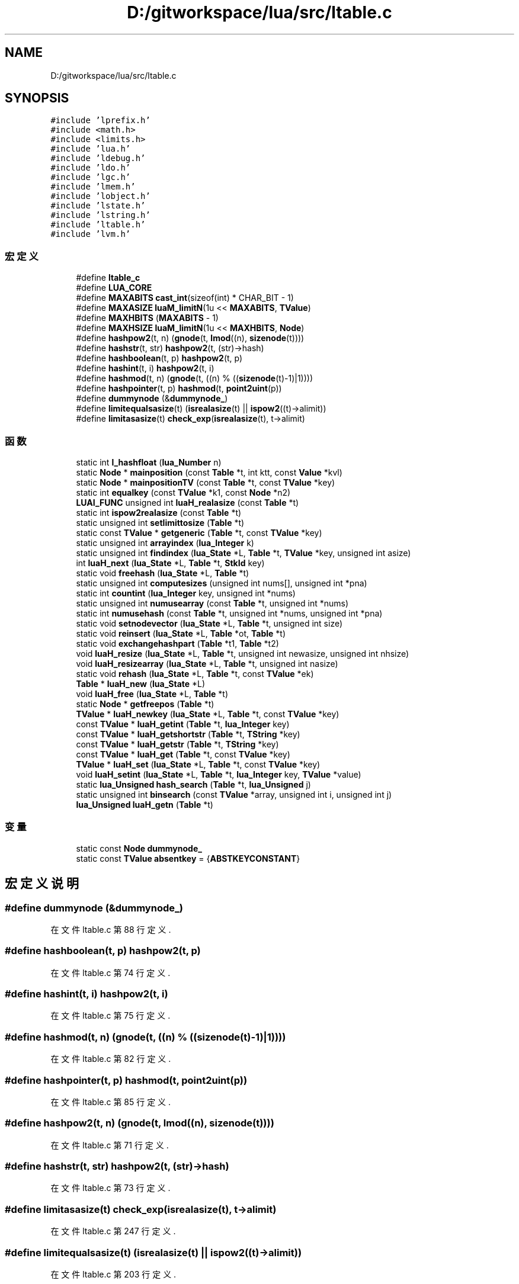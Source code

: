 .TH "D:/gitworkspace/lua/src/ltable.c" 3 "2020年 九月 8日 星期二" "Lua_Docmention" \" -*- nroff -*-
.ad l
.nh
.SH NAME
D:/gitworkspace/lua/src/ltable.c
.SH SYNOPSIS
.br
.PP
\fC#include 'lprefix\&.h'\fP
.br
\fC#include <math\&.h>\fP
.br
\fC#include <limits\&.h>\fP
.br
\fC#include 'lua\&.h'\fP
.br
\fC#include 'ldebug\&.h'\fP
.br
\fC#include 'ldo\&.h'\fP
.br
\fC#include 'lgc\&.h'\fP
.br
\fC#include 'lmem\&.h'\fP
.br
\fC#include 'lobject\&.h'\fP
.br
\fC#include 'lstate\&.h'\fP
.br
\fC#include 'lstring\&.h'\fP
.br
\fC#include 'ltable\&.h'\fP
.br
\fC#include 'lvm\&.h'\fP
.br

.SS "宏定义"

.in +1c
.ti -1c
.RI "#define \fBltable_c\fP"
.br
.ti -1c
.RI "#define \fBLUA_CORE\fP"
.br
.ti -1c
.RI "#define \fBMAXABITS\fP   \fBcast_int\fP(sizeof(int) * CHAR_BIT \- 1)"
.br
.ti -1c
.RI "#define \fBMAXASIZE\fP   \fBluaM_limitN\fP(1u << \fBMAXABITS\fP, \fBTValue\fP)"
.br
.ti -1c
.RI "#define \fBMAXHBITS\fP   (\fBMAXABITS\fP \- 1)"
.br
.ti -1c
.RI "#define \fBMAXHSIZE\fP   \fBluaM_limitN\fP(1u << \fBMAXHBITS\fP, \fBNode\fP)"
.br
.ti -1c
.RI "#define \fBhashpow2\fP(t,  n)   (\fBgnode\fP(t, \fBlmod\fP((n), \fBsizenode\fP(t))))"
.br
.ti -1c
.RI "#define \fBhashstr\fP(t,  str)   \fBhashpow2\fP(t, (str)\->hash)"
.br
.ti -1c
.RI "#define \fBhashboolean\fP(t,  p)   \fBhashpow2\fP(t, p)"
.br
.ti -1c
.RI "#define \fBhashint\fP(t,  i)   \fBhashpow2\fP(t, i)"
.br
.ti -1c
.RI "#define \fBhashmod\fP(t,  n)   (\fBgnode\fP(t, ((n) % ((\fBsizenode\fP(t)\-1)|1))))"
.br
.ti -1c
.RI "#define \fBhashpointer\fP(t,  p)   \fBhashmod\fP(t, \fBpoint2uint\fP(p))"
.br
.ti -1c
.RI "#define \fBdummynode\fP   (&\fBdummynode_\fP)"
.br
.ti -1c
.RI "#define \fBlimitequalsasize\fP(t)   (\fBisrealasize\fP(t) || \fBispow2\fP((t)\->alimit))"
.br
.ti -1c
.RI "#define \fBlimitasasize\fP(t)   \fBcheck_exp\fP(\fBisrealasize\fP(t), t\->alimit)"
.br
.in -1c
.SS "函数"

.in +1c
.ti -1c
.RI "static int \fBl_hashfloat\fP (\fBlua_Number\fP n)"
.br
.ti -1c
.RI "static \fBNode\fP * \fBmainposition\fP (const \fBTable\fP *t, int ktt, const \fBValue\fP *kvl)"
.br
.ti -1c
.RI "static \fBNode\fP * \fBmainpositionTV\fP (const \fBTable\fP *t, const \fBTValue\fP *key)"
.br
.ti -1c
.RI "static int \fBequalkey\fP (const \fBTValue\fP *k1, const \fBNode\fP *n2)"
.br
.ti -1c
.RI "\fBLUAI_FUNC\fP unsigned int \fBluaH_realasize\fP (const \fBTable\fP *t)"
.br
.ti -1c
.RI "static int \fBispow2realasize\fP (const \fBTable\fP *t)"
.br
.ti -1c
.RI "static unsigned int \fBsetlimittosize\fP (\fBTable\fP *t)"
.br
.ti -1c
.RI "static const \fBTValue\fP * \fBgetgeneric\fP (\fBTable\fP *t, const \fBTValue\fP *key)"
.br
.ti -1c
.RI "static unsigned int \fBarrayindex\fP (\fBlua_Integer\fP k)"
.br
.ti -1c
.RI "static unsigned int \fBfindindex\fP (\fBlua_State\fP *L, \fBTable\fP *t, \fBTValue\fP *key, unsigned int asize)"
.br
.ti -1c
.RI "int \fBluaH_next\fP (\fBlua_State\fP *L, \fBTable\fP *t, \fBStkId\fP key)"
.br
.ti -1c
.RI "static void \fBfreehash\fP (\fBlua_State\fP *L, \fBTable\fP *t)"
.br
.ti -1c
.RI "static unsigned int \fBcomputesizes\fP (unsigned int nums[], unsigned int *pna)"
.br
.ti -1c
.RI "static int \fBcountint\fP (\fBlua_Integer\fP key, unsigned int *nums)"
.br
.ti -1c
.RI "static unsigned int \fBnumusearray\fP (const \fBTable\fP *t, unsigned int *nums)"
.br
.ti -1c
.RI "static int \fBnumusehash\fP (const \fBTable\fP *t, unsigned int *nums, unsigned int *pna)"
.br
.ti -1c
.RI "static void \fBsetnodevector\fP (\fBlua_State\fP *L, \fBTable\fP *t, unsigned int size)"
.br
.ti -1c
.RI "static void \fBreinsert\fP (\fBlua_State\fP *L, \fBTable\fP *ot, \fBTable\fP *t)"
.br
.ti -1c
.RI "static void \fBexchangehashpart\fP (\fBTable\fP *t1, \fBTable\fP *t2)"
.br
.ti -1c
.RI "void \fBluaH_resize\fP (\fBlua_State\fP *L, \fBTable\fP *t, unsigned int newasize, unsigned int nhsize)"
.br
.ti -1c
.RI "void \fBluaH_resizearray\fP (\fBlua_State\fP *L, \fBTable\fP *t, unsigned int nasize)"
.br
.ti -1c
.RI "static void \fBrehash\fP (\fBlua_State\fP *L, \fBTable\fP *t, const \fBTValue\fP *ek)"
.br
.ti -1c
.RI "\fBTable\fP * \fBluaH_new\fP (\fBlua_State\fP *L)"
.br
.ti -1c
.RI "void \fBluaH_free\fP (\fBlua_State\fP *L, \fBTable\fP *t)"
.br
.ti -1c
.RI "static \fBNode\fP * \fBgetfreepos\fP (\fBTable\fP *t)"
.br
.ti -1c
.RI "\fBTValue\fP * \fBluaH_newkey\fP (\fBlua_State\fP *L, \fBTable\fP *t, const \fBTValue\fP *key)"
.br
.ti -1c
.RI "const \fBTValue\fP * \fBluaH_getint\fP (\fBTable\fP *t, \fBlua_Integer\fP key)"
.br
.ti -1c
.RI "const \fBTValue\fP * \fBluaH_getshortstr\fP (\fBTable\fP *t, \fBTString\fP *key)"
.br
.ti -1c
.RI "const \fBTValue\fP * \fBluaH_getstr\fP (\fBTable\fP *t, \fBTString\fP *key)"
.br
.ti -1c
.RI "const \fBTValue\fP * \fBluaH_get\fP (\fBTable\fP *t, const \fBTValue\fP *key)"
.br
.ti -1c
.RI "\fBTValue\fP * \fBluaH_set\fP (\fBlua_State\fP *L, \fBTable\fP *t, const \fBTValue\fP *key)"
.br
.ti -1c
.RI "void \fBluaH_setint\fP (\fBlua_State\fP *L, \fBTable\fP *t, \fBlua_Integer\fP key, \fBTValue\fP *value)"
.br
.ti -1c
.RI "static \fBlua_Unsigned\fP \fBhash_search\fP (\fBTable\fP *t, \fBlua_Unsigned\fP j)"
.br
.ti -1c
.RI "static unsigned int \fBbinsearch\fP (const \fBTValue\fP *array, unsigned int i, unsigned int j)"
.br
.ti -1c
.RI "\fBlua_Unsigned\fP \fBluaH_getn\fP (\fBTable\fP *t)"
.br
.in -1c
.SS "变量"

.in +1c
.ti -1c
.RI "static const \fBNode\fP \fBdummynode_\fP"
.br
.ti -1c
.RI "static const \fBTValue\fP \fBabsentkey\fP = {\fBABSTKEYCONSTANT\fP}"
.br
.in -1c
.SH "宏定义说明"
.PP 
.SS "#define dummynode   (&\fBdummynode_\fP)"

.PP
在文件 ltable\&.c 第 88 行定义\&.
.SS "#define hashboolean(t, p)   \fBhashpow2\fP(t, p)"

.PP
在文件 ltable\&.c 第 74 行定义\&.
.SS "#define hashint(t, i)   \fBhashpow2\fP(t, i)"

.PP
在文件 ltable\&.c 第 75 行定义\&.
.SS "#define hashmod(t, n)   (\fBgnode\fP(t, ((n) % ((\fBsizenode\fP(t)\-1)|1))))"

.PP
在文件 ltable\&.c 第 82 行定义\&.
.SS "#define hashpointer(t, p)   \fBhashmod\fP(t, \fBpoint2uint\fP(p))"

.PP
在文件 ltable\&.c 第 85 行定义\&.
.SS "#define hashpow2(t, n)   (\fBgnode\fP(t, \fBlmod\fP((n), \fBsizenode\fP(t))))"

.PP
在文件 ltable\&.c 第 71 行定义\&.
.SS "#define hashstr(t, str)   \fBhashpow2\fP(t, (str)\->hash)"

.PP
在文件 ltable\&.c 第 73 行定义\&.
.SS "#define limitasasize(t)   \fBcheck_exp\fP(\fBisrealasize\fP(t), t\->alimit)"

.PP
在文件 ltable\&.c 第 247 行定义\&.
.SS "#define limitequalsasize(t)   (\fBisrealasize\fP(t) || \fBispow2\fP((t)\->alimit))"

.PP
在文件 ltable\&.c 第 203 行定义\&.
.SS "#define ltable_c"

.PP
在文件 ltable\&.c 第 7 行定义\&.
.SS "#define LUA_CORE"

.PP
在文件 ltable\&.c 第 8 行定义\&.
.SS "#define MAXABITS   \fBcast_int\fP(sizeof(int) * CHAR_BIT \- 1)"

.PP
在文件 ltable\&.c 第 46 行定义\&.
.SS "#define MAXASIZE   \fBluaM_limitN\fP(1u << \fBMAXABITS\fP, \fBTValue\fP)"

.PP
在文件 ltable\&.c 第 54 行定义\&.
.SS "#define MAXHBITS   (\fBMAXABITS\fP \- 1)"

.PP
在文件 ltable\&.c 第 60 行定义\&.
.SS "#define MAXHSIZE   \fBluaM_limitN\fP(1u << \fBMAXHBITS\fP, \fBNode\fP)"

.PP
在文件 ltable\&.c 第 68 行定义\&.
.SH "函数说明"
.PP 
.SS "static unsigned int arrayindex (\fBlua_Integer\fP k)\fC [static]\fP"

.PP
在文件 ltable\&.c 第 274 行定义\&.
.SS "static unsigned int binsearch (const \fBTValue\fP * array, unsigned int i, unsigned int j)\fC [static]\fP"

.PP
在文件 ltable\&.c 第 822 行定义\&.
.SS "static unsigned int computesizes (unsigned int nums[], unsigned int * pna)\fC [static]\fP"

.PP
在文件 ltable\&.c 第 347 行定义\&.
.SS "static int countint (\fBlua_Integer\fP key, unsigned int * nums)\fC [static]\fP"

.PP
在文件 ltable\&.c 第 369 行定义\&.
.SS "static int equalkey (const \fBTValue\fP * k1, const \fBNode\fP * n2)\fC [static]\fP"

.PP
在文件 ltable\&.c 第 176 行定义\&.
.SS "static void exchangehashpart (\fBTable\fP * t1, \fBTable\fP * t2)\fC [static]\fP"

.PP
在文件 ltable\&.c 第 483 行定义\&.
.SS "static unsigned int findindex (\fBlua_State\fP * L, \fBTable\fP * t, \fBTValue\fP * key, unsigned int asize)\fC [static]\fP"

.PP
在文件 ltable\&.c 第 287 行定义\&.
.SS "static void freehash (\fBlua_State\fP * L, \fBTable\fP * t)\fC [static]\fP"

.PP
在文件 ltable\&.c 第 327 行定义\&.
.SS "static \fBNode\fP* getfreepos (\fBTable\fP * t)\fC [static]\fP"

.PP
在文件 ltable\&.c 第 601 行定义\&.
.SS "static const \fBTValue\fP* getgeneric (\fBTable\fP * t, const \fBTValue\fP * key)\fC [static]\fP"

.PP
在文件 ltable\&.c 第 255 行定义\&.
.SS "static \fBlua_Unsigned\fP hash_search (\fBTable\fP * t, \fBlua_Unsigned\fP j)\fC [static]\fP"

.PP
在文件 ltable\&.c 第 797 行定义\&.
.SS "static int ispow2realasize (const \fBTable\fP * t)\fC [static]\fP"

.PP
在文件 ltable\&.c 第 235 行定义\&.
.SS "static int l_hashfloat (\fBlua_Number\fP n)\fC [static]\fP"

.PP
在文件 ltable\&.c 第 114 行定义\&.
.SS "void luaH_free (\fBlua_State\fP * L, \fBTable\fP * t)"

.PP
在文件 ltable\&.c 第 594 行定义\&.
.SS "const \fBTValue\fP* luaH_get (\fBTable\fP * t, const \fBTValue\fP * key)"

.PP
在文件 ltable\&.c 第 741 行定义\&.
.SS "const \fBTValue\fP* luaH_getint (\fBTable\fP * t, \fBlua_Integer\fP key)"

.PP
在文件 ltable\&.c 第 683 行定义\&.
.SS "\fBlua_Unsigned\fP luaH_getn (\fBTable\fP * t)"

.PP
在文件 ltable\&.c 第 865 行定义\&.
.SS "const \fBTValue\fP* luaH_getshortstr (\fBTable\fP * t, \fBTString\fP * key)"

.PP
在文件 ltable\&.c 第 711 行定义\&.
.SS "const \fBTValue\fP* luaH_getstr (\fBTable\fP * t, \fBTString\fP * key)"

.PP
在文件 ltable\&.c 第 727 行定义\&.
.SS "\fBTable\fP* luaH_new (\fBlua_State\fP * L)"

.PP
在文件 ltable\&.c 第 582 行定义\&.
.SS "\fBTValue\fP* luaH_newkey (\fBlua_State\fP * L, \fBTable\fP * t, const \fBTValue\fP * key)"

.PP
在文件 ltable\&.c 第 621 行定义\&.
.SS "int luaH_next (\fBlua_State\fP * L, \fBTable\fP * t, \fBStkId\fP key)"

.PP
在文件 ltable\&.c 第 305 行定义\&.
.SS "\fBLUAI_FUNC\fP unsigned int luaH_realasize (const \fBTable\fP * t)"

.PP
在文件 ltable\&.c 第 209 行定义\&.
.SS "void luaH_resize (\fBlua_State\fP * L, \fBTable\fP * t, unsigned int newasize, unsigned int nhsize)"

.PP
在文件 ltable\&.c 第 509 行定义\&.
.SS "void luaH_resizearray (\fBlua_State\fP * L, \fBTable\fP * t, unsigned int nasize)"

.PP
在文件 ltable\&.c 第 546 行定义\&.
.SS "\fBTValue\fP* luaH_set (\fBlua_State\fP * L, \fBTable\fP * t, const \fBTValue\fP * key)"

.PP
在文件 ltable\&.c 第 762 行定义\&.
.SS "void luaH_setint (\fBlua_State\fP * L, \fBTable\fP * t, \fBlua_Integer\fP key, \fBTValue\fP * value)"

.PP
在文件 ltable\&.c 第 770 行定义\&.
.SS "static \fBNode\fP* mainposition (const \fBTable\fP * t, int ktt, const \fBValue\fP * kvl)\fC [static]\fP"

.PP
在文件 ltable\&.c 第 136 行定义\&.
.SS "static \fBNode\fP* mainpositionTV (const \fBTable\fP * t, const \fBTValue\fP * key)\fC [static]\fP"

.PP
在文件 ltable\&.c 第 163 行定义\&.
.SS "static unsigned int numusearray (const \fBTable\fP * t, unsigned int * nums)\fC [static]\fP"

.PP
在文件 ltable\&.c 第 385 行定义\&.
.SS "static int numusehash (const \fBTable\fP * t, unsigned int * nums, unsigned int * pna)\fC [static]\fP"

.PP
在文件 ltable\&.c 第 412 行定义\&.
.SS "static void rehash (\fBlua_State\fP * L, \fBTable\fP * t, const \fBTValue\fP * ek)\fC [static]\fP"

.PP
在文件 ltable\&.c 第 554 行定义\&.
.SS "static void reinsert (\fBlua_State\fP * L, \fBTable\fP * ot, \fBTable\fP * t)\fC [static]\fP"

.PP
在文件 ltable\&.c 第 464 行定义\&.
.SS "static unsigned int setlimittosize (\fBTable\fP * t)\fC [static]\fP"

.PP
在文件 ltable\&.c 第 240 行定义\&.
.SS "static void setnodevector (\fBlua_State\fP * L, \fBTable\fP * t, unsigned int size)\fC [static]\fP"

.PP
在文件 ltable\&.c 第 436 行定义\&.
.SH "变量说明"
.PP 
.SS "const \fBTValue\fP absentkey = {\fBABSTKEYCONSTANT\fP}\fC [static]\fP"

.PP
在文件 ltable\&.c 第 96 行定义\&.
.SS "const \fBNode\fP dummynode_\fC [static]\fP"
\fB初始值:\fP
.PP
.nf
= {
  {{NULL}, LUA_VEMPTY,  
   LUA_VNIL, 0, {NULL}}  
}
.fi
.PP
在文件 ltable\&.c 第 90 行定义\&.
.SH "作者"
.PP 
由 Doyxgen 通过分析 Lua_Docmention 的 源代码自动生成\&.
